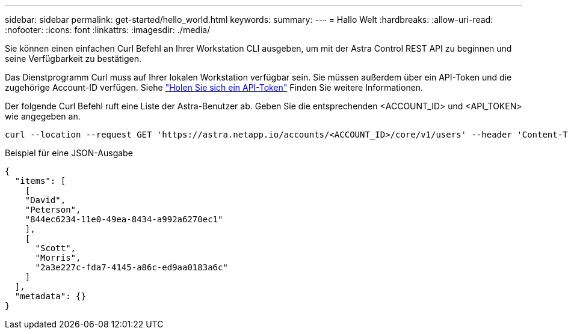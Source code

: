 ---
sidebar: sidebar 
permalink: get-started/hello_world.html 
keywords:  
summary:  
---
= Hallo Welt
:hardbreaks:
:allow-uri-read: 
:nofooter: 
:icons: font
:linkattrs: 
:imagesdir: ./media/


[role="lead"]
Sie können einen einfachen Curl Befehl an Ihrer Workstation CLI ausgeben, um mit der Astra Control REST API zu beginnen und seine Verfügbarkeit zu bestätigen.

Das Dienstprogramm Curl muss auf Ihrer lokalen Workstation verfügbar sein. Sie müssen außerdem über ein API-Token und die zugehörige Account-ID verfügen. Siehe link:get_api_token.html["Holen Sie sich ein API-Token"] Finden Sie weitere Informationen.

Der folgende Curl Befehl ruft eine Liste der Astra-Benutzer ab. Geben Sie die entsprechenden <ACCOUNT_ID> und <API_TOKEN> wie angegeben an.

[source, curl]
----
curl --location --request GET 'https://astra.netapp.io/accounts/<ACCOUNT_ID>/core/v1/users' --header 'Content-Type: application/json' --header 'Authorization: Bearer <API_TOKEN>'
----
.Beispiel für eine JSON-Ausgabe
[source, json]
----
{
  "items": [
    [
    "David",
    "Peterson",
    "844ec6234-11e0-49ea-8434-a992a6270ec1"
    ],
    [
      "Scott",
      "Morris",
      "2a3e227c-fda7-4145-a86c-ed9aa0183a6c"
    ]
  ],
  "metadata": {}
}
----